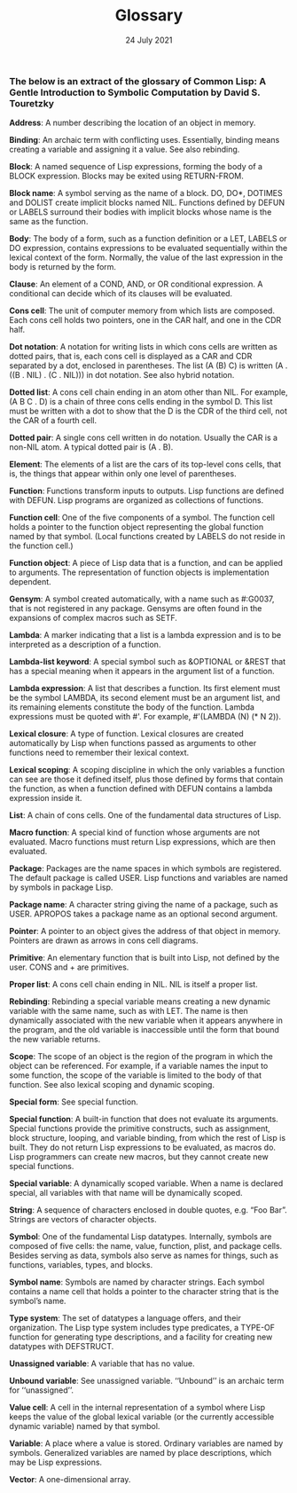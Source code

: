 #+DATE: 24 July 2021

#+TITLE: Glossary

# # # # # # # # # # # # # # # # # # # # # # # # # # # # # # # # # # # #

*** The below is an extract of the glossary of Common Lisp: A Gentle Introduction to Symbolic Computation by David S. Touretzky

*Address*: A number describing the location of an object in memory.

*Binding*: An archaic term with conflicting uses. Essentially, binding
means creating a variable and assigning it a value. See also
rebinding.

*Block*: A named sequence of Lisp expressions, forming the body of a
BLOCK expression. Blocks may be exited using RETURN-FROM.

*Block name*: A symbol serving as the name of a block. DO, DO*, DOTIMES
and DOLIST create implicit blocks named NIL. Functions defined by
DEFUN or LABELS surround their bodies with implicit blocks whose name
is the same as the function.

*Body*: The body of a form, such as a function definition or a LET,
LABELS or DO expression, contains expressions to be evaluated
sequentially within the lexical context of the form. Normally, the
value of the last expression in the body is returned by the form.

*Clause*: An element of a COND, AND, or OR conditional expression. A
conditional can decide which of its clauses will be evaluated.

*Cons cell*: The unit of computer memory from which lists are
composed. Each cons cell holds two pointers, one in the CAR half, and
one in the CDR half.

*Dot notation*: A notation for writing lists in which cons cells are
written as dotted pairs, that is, each cons cell is displayed as a CAR
and CDR separated by a dot, enclosed in parentheses. The list (A (B)
C) is written (A . ((B . NIL) . (C . NIL))) in dot notation. See also
hybrid notation.

*Dotted list*: A cons cell chain ending in an atom other than NIL. For
example, (A B C . D) is a chain of three cons cells ending in the
symbol D. This list must be written with a dot to show that the D is
the CDR of the third cell, not the CAR of a fourth cell.

*Dotted pair*: A single cons cell written in do notation. Usually the
CAR is a non-NIL atom. A typical dotted pair is (A . B).

*Element*: The elements of a list are the cars of its top-level cons
cells, that is, the things that appear within only one level of
parentheses.

*Function*: Functions transform inputs to outputs. Lisp functions are
defined with DEFUN. Lisp programs are organized as collections of
functions.

*Function cell*: One of the five components of a symbol. The function
cell holds a pointer to the function object representing the global
function named by that symbol. (Local functions created by LABELS do
not reside in the function cell.)

*Function object*: A piece of Lisp data that is a function, and can be
applied to arguments. The representation of function objects is
implementation dependent.

*Gensym*: A symbol created automatically, with a name such as #:G0037,
that is not registered in any package. Gensyms are often found in the
expansions of complex macros such as SETF.

*Lambda*: A marker indicating that a list is a lambda expression and is
to be interpreted as a description of a function.

*Lambda-list keyword*: A special symbol such as &OPTIONAL or &REST that
has a special meaning when it appears in the argument list of a
function.

*Lambda expression*: A list that describes a function. Its first element
must be the symbol LAMBDA, its second element must be an argument
list, and its remaining elements constitute the body of the
function. Lambda expressions must be quoted with #'. For example,
#'(LAMBDA (N) (* N 2)).

*Lexical closure*: A type of function. Lexical closures are created
automatically by Lisp when functions passed as arguments to other
functions need to remember their lexical context.

*Lexical scoping*: A scoping discipline in which the only variables a
function can see are those it defined itself, plus those defined by
forms that contain the function, as when a function defined with DEFUN
contains a lambda expression inside it.

*List*: A chain of cons cells. One of the fundamental data structures of
Lisp.

*Macro function*: A special kind of function whose arguments are not
evaluated. Macro functions must return Lisp expressions, which are
then evaluated.

*Package*: Packages are the name spaces in which symbols are
registered. The default package is called USER. Lisp functions and
variables are named by symbols in package Lisp.

*Package name*: A character string giving the name of a package, such as
USER. APROPOS takes a package name as an optional second argument.

*Pointer*: A pointer to an object gives the address of that object in
memory. Pointers are drawn as arrows in cons cell diagrams.

*Primitive*: An elementary function that is built into Lisp, not defined
by the user. CONS and + are primitives.

*Proper list*: A cons cell chain ending in NIL. NIL is itself a proper
list.

*Rebinding*: Rebinding a special variable means creating a new dynamic
variable with the same name, such as with LET. The name is then
dynamically associated with the new variable when it appears anywhere
in the program, and the old variable is inaccessible until the form
that bound the new variable returns.

*Scope*: The scope of an object is the region of the program in which
the object can be referenced. For example, if a variable names the
input to some function, the scope of the variable is limited to the
body of that function. See also lexical scoping and dynamic scoping.

*Special form*: See special function.

*Special function*: A built-in function that does not evaluate its
arguments. Special functions provide the primitive constructs, such as
assignment, block structure, looping, and variable binding, from which
the rest of Lisp is built. They do not return Lisp expressions to be
evaluated, as macros do. Lisp programmers can create new macros, but
they cannot create new special functions.

*Special variable*: A dynamically scoped variable. When a name is
declared special, all variables with that name will be dynamically
scoped.

*String*: A sequence of characters enclosed in double quotes, e.g. “Foo
Bar”. Strings are vectors of character objects.

*Symbol*: One of the fundamental Lisp datatypes. Internally, symbols are
composed of five cells: the name, value, function, plist, and package
cells. Besides serving as data, symbols also serve as names for
things, such as functions, variables, types, and blocks.

*Symbol name*: Symbols are named by character strings. Each symbol
contains a name cell that holds a pointer to the character string that
is the symbol’s name.

*Type system*: The set of datatypes a language offers, and their
organization. The Lisp type system includes type predicates, a TYPE-OF
function for generating type descriptions, and a facility for creating
new datatypes with DEFSTRUCT.

*Unassigned variable*: A variable that has no value.

*Unbound variable*: See unassigned variable. ‘‘Unbound’’ is an archaic
term for ‘‘unassigned’’.

*Value cell*: A cell in the internal representation of a symbol where
Lisp keeps the value of the global lexical variable (or the currently
accessible dynamic variable) named by that symbol.

*Variable*: A place where a value is stored. Ordinary variables are
named by symbols. Generalized variables are named by place
descriptions, which may be Lisp expressions.

*Vector*: A one-dimensional array.
